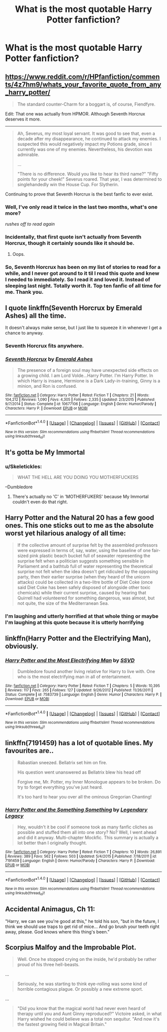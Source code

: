 #+TITLE: What is the most quotable Harry Potter fanfiction?

* What is the most quotable Harry Potter fanfiction?
:PROPERTIES:
:Score: 4
:DateUnix: 1482101133.0
:DateShort: 2016-Dec-19
:FlairText: Discussion
:END:

** [[https://www.reddit.com/r/HPfanfiction/comments/4z7hm9/whats_your_favorite_quote_from_any_harry_potter/]]

#+begin_quote
  The standard counter-Charm for a boggart is, of course, Fiendfyre.
#+end_quote

Edit: That one was actually from HPMOR. Although Seventh Horcrux deserves it more.

--------------

#+begin_quote
  Ah, Severus, my most loyal servant. It was good to see that, even a decade after my disappearance, he continued to attack my enemies. I suspected this would negatively impact my Potions grade, since I currently was one of my enemies. Nevertheless, his devotion was admirable.

  ...

  "There is no difference. Would you like to hear its third name?" "Fifty points for your cheek!" Severus roared. That year, I was determined to singlehandedly win the House Cup. For Slytherin.
#+end_quote

Continuing to prove that Seventh Horcrux is the best fanfic to ever exist.
:PROPERTIES:
:Author: DZCreeper
:Score: 20
:DateUnix: 1482103941.0
:DateShort: 2016-Dec-19
:END:

*** Well, I've only read it twice in the last two months, what's one more?

/rushes off to read again/
:PROPERTIES:
:Author: Little-Gay-Reblogger
:Score: 6
:DateUnix: 1482104448.0
:DateShort: 2016-Dec-19
:END:


*** Incidentally, that first quote isn't actually from Seventh Horcrux, though it certainly sounds like it should be.
:PROPERTIES:
:Author: sephirothrr
:Score: 2
:DateUnix: 1482122322.0
:DateShort: 2016-Dec-19
:END:

**** Oops.
:PROPERTIES:
:Author: DZCreeper
:Score: 3
:DateUnix: 1482123202.0
:DateShort: 2016-Dec-19
:END:


*** So, Seventh Horcrux has been on my list of stories to read for a while, and I never got around to it til I read this quote and knew I needed to immediately. So I read it and loved it. Instead of sleeping last night. Totally worth it. Top ten fanfic of all time for me. Thank you.
:PROPERTIES:
:Author: iamspambot
:Score: 2
:DateUnix: 1482247429.0
:DateShort: 2016-Dec-20
:END:


** I quote linkffn(Seventh Horcrux by Emerald Ashes) all the time.

It doesn't always make sense, but I just like to squeeze it in whenever I get a chance to anyway.
:PROPERTIES:
:Author: Hpfm2
:Score: 28
:DateUnix: 1482102099.0
:DateShort: 2016-Dec-19
:END:

*** Seventh Horcrux fits anywhere.
:PROPERTIES:
:Author: Skeletickles
:Score: 5
:DateUnix: 1482131265.0
:DateShort: 2016-Dec-19
:END:


*** [[http://www.fanfiction.net/s/10677106/1/][*/Seventh Horcrux/*]] by [[https://www.fanfiction.net/u/4112736/Emerald-Ashes][/Emerald Ashes/]]

#+begin_quote
  The presence of a foreign soul may have unexpected side effects on a growing child. I am Lord Volde...Harry Potter. I'm Harry Potter. In which Harry is insane, Hermione is a Dark Lady-in-training, Ginny is a minion, and Ron is confused.
#+end_quote

^{/Site/: [[http://www.fanfiction.net/][fanfiction.net]] *|* /Category/: Harry Potter *|* /Rated/: Fiction T *|* /Chapters/: 21 *|* /Words/: 104,212 *|* /Reviews/: 1,090 *|* /Favs/: 4,305 *|* /Follows/: 2,335 *|* /Updated/: 2/3/2015 *|* /Published/: 9/7/2014 *|* /Status/: Complete *|* /id/: 10677106 *|* /Language/: English *|* /Genre/: Humor/Parody *|* /Characters/: Harry P. *|* /Download/: [[http://www.ff2ebook.com/old/ffn-bot/index.php?id=10677106&source=ff&filetype=epub][EPUB]] or [[http://www.ff2ebook.com/old/ffn-bot/index.php?id=10677106&source=ff&filetype=mobi][MOBI]]}

--------------

*FanfictionBot*^{1.4.0} *|* [[[https://github.com/tusing/reddit-ffn-bot/wiki/Usage][Usage]]] | [[[https://github.com/tusing/reddit-ffn-bot/wiki/Changelog][Changelog]]] | [[[https://github.com/tusing/reddit-ffn-bot/issues/][Issues]]] | [[[https://github.com/tusing/reddit-ffn-bot/][GitHub]]] | [[[https://www.reddit.com/message/compose?to=tusing][Contact]]]

^{/New in this version: Slim recommendations using/ ffnbot!slim! /Thread recommendations using/ linksub(thread_id)!}
:PROPERTIES:
:Author: FanfictionBot
:Score: 1
:DateUnix: 1482102119.0
:DateShort: 2016-Dec-19
:END:


** It's gotta be My Immortal
:PROPERTIES:
:Author: capitolsara
:Score: 7
:DateUnix: 1482107543.0
:DateShort: 2016-Dec-19
:END:

*** u/Skeletickles:
#+begin_quote
  WHAT THE HELL ARE YOU DOING YOU MOTHERFUCKERS
#+end_quote

--Dumbledore
:PROPERTIES:
:Author: Skeletickles
:Score: 5
:DateUnix: 1482131298.0
:DateShort: 2016-Dec-19
:END:

**** There's actually no 'C' in 'MOTHERFUKERS' because My Immortal couldn't even do that right.
:PROPERTIES:
:Author: yarglethatblargle
:Score: 3
:DateUnix: 1482189055.0
:DateShort: 2016-Dec-20
:END:


** Harry Potter and the Natural 20 has a few good ones. This one sticks out to me as the absolute worst yet hilarious analogy of all time:

#+begin_quote
  If the collective amount of surprise felt by the assembled professors were expressed in terms of, say, water, using the baseline of one fair-sized pink plastic beach bucket full of seawater representing the surprise felt when a politician suggests something sensible in Parliament and a bathtub full of water representing the theoretical surprise not felt when the idea doesn't get ridiculed by the opposing party, then their earlier surprise (when they heard of the unicorn attacks) could be collected in a two-litre bottle of Diet Coke (once said Diet Coke has been safely disposed of alongside other toxic chemicals) while their current surprise, caused by hearing that Quirrell had volunteered for something dangerous, was almost, but not quite, the size of the Mediterranean Sea.
#+end_quote
:PROPERTIES:
:Author: Ember_Rising
:Score: 3
:DateUnix: 1482127896.0
:DateShort: 2016-Dec-19
:END:

*** I'm laughing and utterly horrified at that whole thing or maybe I'm laughing at this quote because it is utterly horrifying
:PROPERTIES:
:Author: TheRedSpeedster
:Score: 2
:DateUnix: 1482223463.0
:DateShort: 2016-Dec-20
:END:


** linkffn(Harry Potter and the Electrifying Man), obviously.
:PROPERTIES:
:Author: yarglethatblargle
:Score: 2
:DateUnix: 1482160705.0
:DateShort: 2016-Dec-19
:END:

*** [[http://www.fanfiction.net/s/7583739/1/][*/Harry Potter and the Most Electrifying Man/*]] by [[https://www.fanfiction.net/u/1504380/SSVD][/SSVD/]]

#+begin_quote
  Dumbledore found another living relative for Harry to live with. One who is the most electrifying man in all of entertainment.
#+end_quote

^{/Site/: [[http://www.fanfiction.net/][fanfiction.net]] *|* /Category/: Harry Potter *|* /Rated/: Fiction T *|* /Chapters/: 5 *|* /Words/: 10,395 *|* /Reviews/: 117 *|* /Favs/: 265 *|* /Follows/: 127 *|* /Updated/: 9/26/2012 *|* /Published/: 11/26/2011 *|* /Status/: Complete *|* /id/: 7583739 *|* /Language/: English *|* /Genre/: Humor *|* /Characters/: Harry P. *|* /Download/: [[http://www.ff2ebook.com/old/ffn-bot/index.php?id=7583739&source=ff&filetype=epub][EPUB]] or [[http://www.ff2ebook.com/old/ffn-bot/index.php?id=7583739&source=ff&filetype=mobi][MOBI]]}

--------------

*FanfictionBot*^{1.4.0} *|* [[[https://github.com/tusing/reddit-ffn-bot/wiki/Usage][Usage]]] | [[[https://github.com/tusing/reddit-ffn-bot/wiki/Changelog][Changelog]]] | [[[https://github.com/tusing/reddit-ffn-bot/issues/][Issues]]] | [[[https://github.com/tusing/reddit-ffn-bot/][GitHub]]] | [[[https://www.reddit.com/message/compose?to=tusing][Contact]]]

^{/New in this version: Slim recommendations using/ ffnbot!slim! /Thread recommendations using/ linksub(thread_id)!}
:PROPERTIES:
:Author: FanfictionBot
:Score: 1
:DateUnix: 1482160719.0
:DateShort: 2016-Dec-19
:END:


** linkffn(7191459) has a lot of quotable lines. My favourites are..

#+begin_quote
  Rabastian sneezed. Bellatrix set him on fire.

  His question went unanswered as Bellatrix blew his head off

  Forgive me, Mr. Potter, my Inner Monologue appears to be broken. Do try to forget everything you've just heard.

  It's too hard to hear you over all the ominous Gregorian Chanting!
#+end_quote
:PROPERTIES:
:Author: Little-Gay-Reblogger
:Score: 2
:DateUnix: 1482107922.0
:DateShort: 2016-Dec-19
:END:

*** [[http://www.fanfiction.net/s/7191459/1/][*/Harry Potter and the Something Something/*]] by [[https://www.fanfiction.net/u/1095870/Legendary-Legacy][/Legendary Legacy/]]

#+begin_quote
  Hey, wouldn't it be cool if someone took as many fanfic cliches as possible and stuffed them all into one story? No? Well, I went ahead and did it anyway. Multi-chapter Mockfic. This summary is actually a lot better than I originally thought.
#+end_quote

^{/Site/: [[http://www.fanfiction.net/][fanfiction.net]] *|* /Category/: Harry Potter *|* /Rated/: Fiction T *|* /Chapters/: 10 *|* /Words/: 26,891 *|* /Reviews/: 389 *|* /Favs/: 562 *|* /Follows/: 503 *|* /Updated/: 5/4/2015 *|* /Published/: 7/18/2011 *|* /id/: 7191459 *|* /Language/: English *|* /Genre/: Humor/Parody *|* /Characters/: Harry P. *|* /Download/: [[http://www.ff2ebook.com/old/ffn-bot/index.php?id=7191459&source=ff&filetype=epub][EPUB]] or [[http://www.ff2ebook.com/old/ffn-bot/index.php?id=7191459&source=ff&filetype=mobi][MOBI]]}

--------------

*FanfictionBot*^{1.4.0} *|* [[[https://github.com/tusing/reddit-ffn-bot/wiki/Usage][Usage]]] | [[[https://github.com/tusing/reddit-ffn-bot/wiki/Changelog][Changelog]]] | [[[https://github.com/tusing/reddit-ffn-bot/issues/][Issues]]] | [[[https://github.com/tusing/reddit-ffn-bot/][GitHub]]] | [[[https://www.reddit.com/message/compose?to=tusing][Contact]]]

^{/New in this version: Slim recommendations using/ ffnbot!slim! /Thread recommendations using/ linksub(thread_id)!}
:PROPERTIES:
:Author: FanfictionBot
:Score: 2
:DateUnix: 1482107951.0
:DateShort: 2016-Dec-19
:END:


** Accidental Animagus, Ch 11:

"Harry, we can see you're good at this," he told his son, "but in the future, I think we should use traps to get rid of mice... And go brush your teeth right away, please. God knows where this thing's been."
:PROPERTIES:
:Author: mikkelibob
:Score: 1
:DateUnix: 1482189610.0
:DateShort: 2016-Dec-20
:END:


** Scorpius Malfoy and the Improbable Plot.

#+begin_quote
  Well. Once he stopped crying on the inside, he'd probably be rather proud of his three hell-beasts.
#+end_quote

...

#+begin_quote
  Seriously, he was starting to think eye-rolling was some kind of horrible contagious plague. Or possibly a new extreme sport.
#+end_quote

...

#+begin_quote
  "Did you know that the magical world had never even heard of therapy until you and Aunt Ginny reproduced?" Victoire asked, in what Harry wished he could believe was a total non sequitur. "And now it's the fastest growing field in Magical Britain."
#+end_quote
:PROPERTIES:
:Author: hpello
:Score: 1
:DateUnix: 1482355186.0
:DateShort: 2016-Dec-22
:END:
